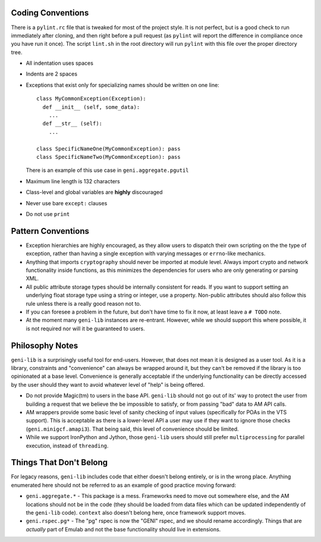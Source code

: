 .. Copyright (c) 2017  Barnstormer Softworks, Ltd.

.. raw:: latex

  \newpage

Coding Conventions
==================

There is a ``pylint.rc`` file that is tweaked for most of the project style.  It is not perfect, but is a good
check to run immediately after cloning, and then right before a pull request (as ``pylint`` will report the
difference in compliance once you have run it once).  The script ``lint.sh`` in the root directory will run
``pylint`` with this file over the proper directory tree.

* All indentation uses spaces
* Indents are 2 spaces
* Exceptions that exist only for specializing names should be written on one line::

    class MyCommonException(Exception):
      def __init__ (self, some_data):
        ...
      def __str__ (self):
        ...

    class SpecificNameOne(MyCommonException): pass
    class SpecificNameTwo(MyCommonException): pass

  There is an example of this use case in ``geni.aggregate.pgutil``

* Maximum line length is 132 characters
* Class-level and global variables are **highly** discouraged
* Never use bare ``except:`` clauses
* Do not use ``print``


Pattern Conventions
===================

* Exception hierarchies are highly encouraged, as they allow users to dispatch their own scripting on the
  the type of exception, rather than having a single exception with varying messages or ``errno``-like mechanics.
* Anything that imports ``cryptography`` should never be imported at module level.  Always import crypto and network
  functionality inside functions, as this minimizes the dependencies for users who are only generating or parsing
  XML.
* All public attribute storage types should be internally consistent for reads.  If you want to support setting an
  underlying float storage type using a string or integer, use a property.  Non-public attributes should also follow
  this rule unless there is a really good reason not to.
* If you can foresee a problem in the future, but don't have time to fix it now, at least leave a ``# TODO`` note.
* At the moment many ``geni-lib`` instances are re-entrant.  However, while we should support this where possible,
  it is not required nor will it be guaranteed to users.


Philosophy Notes
================

``geni-lib`` is a surprisingly useful tool for end-users.  However, that does not mean it is designed as a user
tool.  As it is a library, constraints and "convenience" can always be wrapped around it, but they can't be removed
if the library is too opinionated at a base level.  Convenience is generally acceptable if the underlying
functionality can be directly accessed by the user should they want to avoid whatever level of "help" is being
offered.

* Do not provide Magic(tm) to users in the base API.  ``geni-lib`` should not go out of its' way to protect the user
  from building a request that we believe the be impossible to satisfy, or from passing "bad" data to AM API calls.
* AM wrappers provide some basic level of sanity checking of input values (specifically for POAs in the VTS
  support).  This is acceptable as there is a lower-level API a user may use if they want to ignore those
  checks (``geni.minigcf.amapi3``).  That being said, this level of convenience should be limited.
* While we support IronPython and Jython, those ``geni-lib`` users should still prefer ``multiprocessing`` for
  parallel execution, instead of ``threading``.


Things That Don't Belong
========================

For legacy reasons, ``geni-lib`` includes code that either doesn't belong entirely, or is in the wrong place.
Anything enumerated here should not be referred to as an example of good practice moving forward:

* ``geni.aggregate.*`` - This package is a mess.  Frameworks need to move out somewhere else, and the AM
  locations should not be in the code (they should be loaded from data files which can be updated independently
  of the ``geni-lib`` code).  ``context`` also doesn't belong here, once framework support moves.
* ``geni.rspec.pg*`` - The "pg" rspec is now the "GENI" rspec, and we should rename accordingly.  Things that are
  *actually* part of Emulab and not the base functionality should live in extensions.
